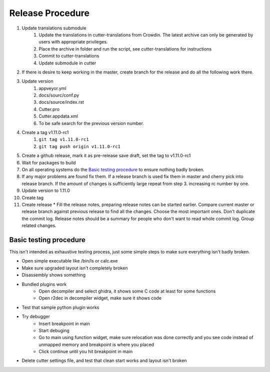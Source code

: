 Release Procedure
=================

1. Update translations submodule
    1. Update the translations in cutter-translations from Crowdin. The latest archive can only be generated by users with appropriate privileges.
    2. Place the archive in folder and run the script, see cutter-translations for instructions
    3. Commit to cutter-translations
    4. Update submodule in cutter
2. If there is desire to keep working in the master, create branch for the release and do all the following work there.
3. Update version
    #. appveyor.yml
    #. docs/sourc/conf.py
    #. docs/source/index.rst
    #. Cutter.pro
    #. Cutter.appdata.xml
    #. To be safe search for the previous version number.
4. Create a tag v1.11.0-rc1
    #. ``git tag v1.11.0-rc1``
    #. ``git tag push origin v1.11.0-rc1``
5. Create a github release, mark it as pre-release save draft, set the tag to v1.11.0-rc1
6. Wait for packages to build
7. On all operating systems do the `Basic testing procedure`_ to ensure nothing badly broken.
8. If any major problems are found fix them. If a release branch is used fix them in master and cherry pick into release branch. If the amount of changes is sufficiently large repeat from step 3. increasing rc number by one.
9. Update version to 1.11.0
10. Create tag
11. Create release
    * Fill the release notes, preparing release notes can be started earlier. Compare current master or release branch against previous release to find all the changes. Choose the most important ones. Don't duplicate the commit log. Release notes should be a summary for people who don't want to read whole commit log. Group related changes.


Basic testing procedure
-----------------------

This isn't intended as exhaustive testing process, just some simple steps to make sure everything isn't badly broken.

* Open simple executable like /bin/ls or calc.exe
* Make sure upgraded layout isn't completely broken
* Disassembly shows something
* Bundled plugins work
   * Open decompiler and select ghidra, it shows some C code at least for some functions
   * Open r2dec in decompiler widget, make sure it shows code
* Test that sample python plugin works
* Try debugger
   * Insert breakpoint in main
   * Start debuging
   * Go to main using function widget, make sure relocation was done correctly and you see code instead of unmapped memory and breakpoint is where you placed
   * Click continue until you hit breakpoint in main
* Delete cutter settings file, and test that clean start works and layout isn't broken